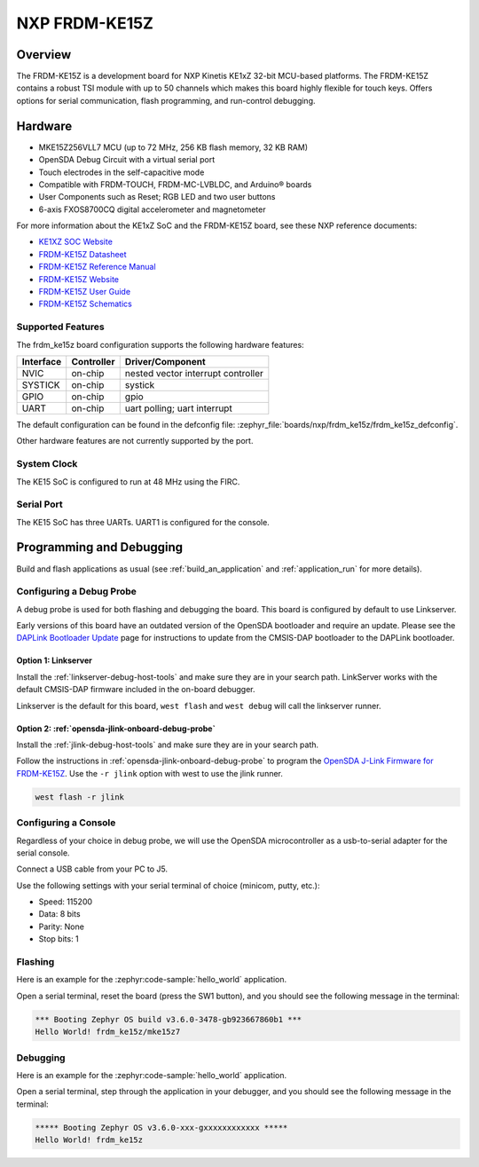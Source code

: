 .. _frdm_ke15z:

NXP FRDM-KE15Z
##############

Overview
********

The FRDM-KE15Z is a development board for NXP Kinetis KE1xZ 32-bit
MCU-based platforms. The FRDM-KE15Z contains a robust TSI module
with up to 50 channels which makes this board highly flexible
for touch keys. Offers options for serial
communication, flash programming, and run-control debugging.

.. figure:: frdm_ke15z.webp
   :align: center
   :alt: FRDM-KE15Z

Hardware
********

- MKE15Z256VLL7 MCU (up to 72 MHz, 256 KB flash memory, 32 KB RAM)
- OpenSDA Debug Circuit with a virtual serial port
- Touch electrodes in the self-capacitive mode
- Compatible with FRDM-TOUCH, FRDM-MC-LVBLDC, and Arduino® boards
- User Components such as Reset; RGB LED and two user buttons
- 6-axis FXOS8700CQ digital accelerometer and magnetometer

For more information about the KE1xZ SoC and the FRDM-KE15Z board, see
these NXP reference documents:

- `KE1XZ SOC Website`_
- `FRDM-KE15Z Datasheet`_
- `FRDM-KE15Z Reference Manual`_
- `FRDM-KE15Z Website`_
- `FRDM-KE15Z User Guide`_
- `FRDM-KE15Z Schematics`_

Supported Features
==================

The frdm_ke15z board configuration supports the following hardware
features:

+-----------+------------+-------------------------------------+
| Interface | Controller | Driver/Component                    |
+===========+============+=====================================+
| NVIC      | on-chip    | nested vector interrupt controller  |
+-----------+------------+-------------------------------------+
| SYSTICK   | on-chip    | systick                             |
+-----------+------------+-------------------------------------+
| GPIO      | on-chip    | gpio                                |
+-----------+------------+-------------------------------------+
| UART      | on-chip    | uart polling;                       |
|           |            | uart interrupt                      |
+-----------+------------+-------------------------------------+

The default configuration can be found in the defconfig file:
:zephyr_file:`boards/nxp/frdm_ke15z/frdm_ke15z_defconfig`.

Other hardware features are not currently supported by the port.

System Clock
============

The KE15 SoC is configured to run at 48 MHz using the FIRC.

Serial Port
===========

The KE15 SoC has three UARTs. UART1 is configured for the console.

Programming and Debugging
*************************

Build and flash applications as usual (see :ref:`build_an_application` and
:ref:`application_run` for more details).

Configuring a Debug Probe
=========================

A debug probe is used for both flashing and debugging the board. This board is
configured by default to use Linkserver.

Early versions of this board have an outdated version of the OpenSDA bootloader
and require an update. Please see the `DAPLink Bootloader Update`_ page for
instructions to update from the CMSIS-DAP bootloader to the DAPLink bootloader.

Option 1: Linkserver
-------------------------------------------------------

Install the :ref:`linkserver-debug-host-tools` and make sure they are in your
search path.  LinkServer works with the default CMSIS-DAP firmware included in
the on-board debugger.

Linkserver is the default for this board, ``west flash`` and ``west debug`` will
call the linkserver runner.

Option 2: :ref:`opensda-jlink-onboard-debug-probe`
--------------------------------------------------

Install the :ref:`jlink-debug-host-tools` and make sure they are in your search
path.

Follow the instructions in :ref:`opensda-jlink-onboard-debug-probe` to program
the `OpenSDA J-Link Firmware for FRDM-KE15Z`_.
Use the ``-r jlink`` option with west to use the jlink runner.

.. code-block:: console

   west flash -r jlink

Configuring a Console
=====================

Regardless of your choice in debug probe, we will use the OpenSDA
microcontroller as a usb-to-serial adapter for the serial console.

Connect a USB cable from your PC to J5.

Use the following settings with your serial terminal of choice (minicom, putty,
etc.):

- Speed: 115200
- Data: 8 bits
- Parity: None
- Stop bits: 1

Flashing
========

Here is an example for the :zephyr:code-sample:`hello_world` application.

.. zephyr-app-commands::
   :zephyr-app: samples/hello_world
   :board: frdm_ke15z
   :goals: flash

Open a serial terminal, reset the board (press the SW1 button), and you should
see the following message in the terminal:

.. code-block:: console

   *** Booting Zephyr OS build v3.6.0-3478-gb923667860b1 ***
   Hello World! frdm_ke15z/mke15z7

Debugging
=========

Here is an example for the :zephyr:code-sample:`hello_world` application.

.. zephyr-app-commands::
   :zephyr-app: samples/hello_world
   :board: frdm_ke15z
   :goals: debug

Open a serial terminal, step through the application in your debugger, and you
should see the following message in the terminal:

.. code-block:: console

   ***** Booting Zephyr OS v3.6.0-xxx-gxxxxxxxxxxxx *****
   Hello World! frdm_ke15z

.. _KE1XZ SoC Website:
   https://www.nxp.com/products/processors-and-microcontrollers/arm-microcontrollers/general-purpose-mcus/ke-series-arm-cortex-m4-m0-plus/ke1xz-arm-cortex-m0-plus-5v-main-stream-mcu-with-nxp-touch-and-can-control:KE1xZ

.. _FRDM-KE15Z Datasheet:
   https://www.nxp.com/docs/en/data-sheet/KE1xZP100M72SF0.pdf

.. _FRDM-KE15Z Reference Manual:
   https://www.nxp.com/webapp/Download?colCode=KE1XZP100M72SF0RM

.. _FRDM-KE15Z Website:
   https://www.nxp.com/design/design-center/development-boards-and-designs/general-purpose-mcus/freedom-development-platform-for-kinetis-ke1xmcus:FRDM-KE15Z

.. _FRDM-KE15Z User Guide:
   https://www.nxp.com/document/guide/get-started-with-the-frdm-ke15z:NGS-FRDM-KE15Z

.. _FRDM-KE15Z Schematics:
   https://www.nxp.com/webapp/Download?colCode=FRDM-KE15Z-SCH-DESIGNFILES

.. _DAPLink Bootloader Update:
   https://os.mbed.com/blog/entry/DAPLink-bootloader-update/

.. _OpenSDA J-Link Firmware for FRDM-KE15Z:
   https://www.segger.com/downloads/jlink/OpenSDA_FRDM-KE15Z
